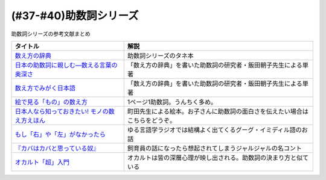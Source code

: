 .. _助数詞シリーズ参考文献:

.. :ref:`助数詞シリーズ参考文献 <助数詞シリーズ参考文献>`

(#37-#40)助数詞シリーズ
=================================

助数詞シリーズの参考文献まとめ

.. raw:: html

  <!--数え方の辞典--><a href="https://www.amazon.co.jp/dp/4095052015?&linkCode=li1&tag=takaoutputblo-22&linkId=ebb8777b33be7d8c4a60e7b515df48ee&language=ja_JP&ref_=as_li_ss_il" target="_blank"><img border="0" src="//ws-fe.amazon-adsystem.com/widgets/q?_encoding=UTF8&ASIN=4095052015&Format=_SL110_&ID=AsinImage&MarketPlace=JP&ServiceVersion=20070822&WS=1&tag=takaoutputblo-22&language=ja_JP" ></a><img src="https://ir-jp.amazon-adsystem.com/e/ir?t=takaoutputblo-22&language=ja_JP&l=li1&o=9&a=4095052015" width="1" height="1" border="0" alt="" style="border:none !important; margin:0px !important;" />
  <!--絵で見る「もの」の数え方--><a href="https://www.amazon.co.jp/dp/4072467642?&linkCode=li1&tag=takaoutputblo-22&linkId=2faf377f2c9d7400284f9cd1f67eeb36&language=ja_JP&ref_=as_li_ss_il" target="_blank"><img border="0" src="//ws-fe.amazon-adsystem.com/widgets/q?_encoding=UTF8&ASIN=4072467642&Format=_SL110_&ID=AsinImage&MarketPlace=JP&ServiceVersion=20070822&WS=1&tag=takaoutputblo-22&language=ja_JP" ></a><img src="https://ir-jp.amazon-adsystem.com/e/ir?t=takaoutputblo-22&language=ja_JP&l=li1&o=9&a=4072467642" width="1" height="1" border="0" alt="" style="border:none !important; margin:0px !important;" />
  <!--日本人なら知っておきたい! モノの数え方えほん--><a href="https://www.amazon.co.jp/dp/4284203282?&linkCode=li1&tag=takaoutputblo-22&linkId=4aaa03e73a9eff85ae595e3237cfefa8&language=ja_JP&ref_=as_li_ss_il" target="_blank"><img border="0" src="//ws-fe.amazon-adsystem.com/widgets/q?_encoding=UTF8&ASIN=4284203282&Format=_SL110_&ID=AsinImage&MarketPlace=JP&ServiceVersion=20070822&WS=1&tag=takaoutputblo-22&language=ja_JP" ></a><img src="https://ir-jp.amazon-adsystem.com/e/ir?t=takaoutputblo-22&language=ja_JP&l=li1&o=9&a=4284203282" width="1" height="1" border="0" alt="" style="border:none !important; margin:0px !important;" />
  <!--もし「右」や「左」がなかったら--><a href="https://www.amazon.co.jp/dp/4469212229?&linkCode=li1&tag=takaoutputblo-22&linkId=dad6aad2ea40a887e090f3bc383825a5&language=ja_JP&ref_=as_li_ss_il" target="_blank"><img border="0" src="//ws-fe.amazon-adsystem.com/widgets/q?_encoding=UTF8&ASIN=4469212229&Format=_SL110_&ID=AsinImage&MarketPlace=JP&ServiceVersion=20070822&WS=1&tag=takaoutputblo-22&language=ja_JP" ></a><img src="https://ir-jp.amazon-adsystem.com/e/ir?t=takaoutputblo-22&language=ja_JP&l=li1&o=9&a=4469212229" width="1" height="1" border="0" alt="" style="border:none !important; margin:0px !important;" />
  <!--数え方でみがく日本語--><a href="https://www.amazon.co.jp/dp/4480687181?&linkCode=li1&tag=takaoutputblo-22&linkId=dd1bf421e6f7da198d3127d370dafc03&language=ja_JP&ref_=as_li_ss_il" target="_blank"><img border="0" src="//ws-fe.amazon-adsystem.com/widgets/q?_encoding=UTF8&ASIN=4480687181&Format=_SL110_&ID=AsinImage&MarketPlace=JP&ServiceVersion=20070822&WS=1&tag=takaoutputblo-22&language=ja_JP" ></a><img src="https://ir-jp.amazon-adsystem.com/e/ir?t=takaoutputblo-22&language=ja_JP&l=li1&o=9&a=4480687181" width="1" height="1" border="0" alt="" style="border:none !important; margin:0px !important;" />
  <!--日本の助数詞に親しむ―数える言葉の奥深さ--><a href="https://www.amazon.co.jp/dp/4809414140?&linkCode=li1&tag=takaoutputblo-22&linkId=0cf23333b1c17df709f0276e206ef534&language=ja_JP&ref_=as_li_ss_il" target="_blank"><img border="0" src="//ws-fe.amazon-adsystem.com/widgets/q?_encoding=UTF8&ASIN=4809414140&Format=_SL110_&ID=AsinImage&MarketPlace=JP&ServiceVersion=20070822&WS=1&tag=takaoutputblo-22&language=ja_JP" ></a><img src="https://ir-jp.amazon-adsystem.com/e/ir?t=takaoutputblo-22&language=ja_JP&l=li1&o=9&a=4809414140" width="1" height="1" border="0" alt="" style="border:none !important; margin:0px !important;" />
  <!--オカルト「超」入門--><a href="https://www.amazon.co.jp/%E3%82%AA%E3%82%AB%E3%83%AB%E3%83%88%E3%80%8C%E8%B6%85%E3%80%8D%E5%85%A5%E9%96%80-%E6%98%9F%E6%B5%B7%E7%A4%BE%E6%96%B0%E6%9B%B8-%E5%8E%9F%E7%94%B0-%E5%AE%9F/dp/4061385194?__mk_ja_JP=%E3%82%AB%E3%82%BF%E3%82%AB%E3%83%8A&dchild=1&keywords=%E3%82%AA%E3%82%AB%E3%83%AB%E3%83%88%E8%B6%85%E5%85%A5%E9%96%80&qid=1626769479&sr=8-1&linkCode=li1&tag=takaoutputblo-22&linkId=f047a8bbcdefdb1fd4d0a579e5c99ce0&language=ja_JP&ref_=as_li_ss_il" target="_blank"><img border="0" src="//ws-fe.amazon-adsystem.com/widgets/q?_encoding=UTF8&ASIN=4061385194&Format=_SL110_&ID=AsinImage&MarketPlace=JP&ServiceVersion=20070822&WS=1&tag=takaoutputblo-22&language=ja_JP" ></a><img src="https://ir-jp.amazon-adsystem.com/e/ir?t=takaoutputblo-22&language=ja_JP&l=li1&o=9&a=4061385194" width="1" height="1" border="0" alt="" style="border:none !important; margin:0px !important;" />


+-------------------------------------------------+------------------------------------------------------------------------------+
|                    タイトル                     |                                     解説                                     |
+=================================================+==============================================================================+
| `数え方の辞典`_                                 | 助数詞シリーズのタネ本                                                       |
+-------------------------------------------------+------------------------------------------------------------------------------+
| `日本の助数詞に親しむ―数える言葉の奥深さ`_      | 「数え方の辞典」を書いた助数詞の研究者・飯田朝子先生による単著               |
+-------------------------------------------------+------------------------------------------------------------------------------+
| `数え方でみがく日本語`_                         | 「数え方の辞典」を書いた助数詞の研究者・飯田朝子先生による単著               |
+-------------------------------------------------+------------------------------------------------------------------------------+
| `絵で見る「もの」の数え方`_                     | 1ページ1助数詞。うんちく多め。                                               |
+-------------------------------------------------+------------------------------------------------------------------------------+
| `日本人なら知っておきたい! モノの数え方えほん`_ | 町田先生による絵本。お子さんに助数詞の面白さを伝えたい場合はこちらをどうぞ。 |
+-------------------------------------------------+------------------------------------------------------------------------------+
| `もし「右」や「左」がなかったら`_               | ゆる言語学ラジオでは結構よく出てくるグーグ・イミディル語のお話               |
+-------------------------------------------------+------------------------------------------------------------------------------+
| `『カバはカバと思っている奴』`_                 | 飼育員の話になったら想起されてしまうジャルジャルの名コント                   |
+-------------------------------------------------+------------------------------------------------------------------------------+
| `オカルト「超」入門`_                           | オカルトは皆の深層心理が映し出される。助数詞の決まり方と似ている             |
+-------------------------------------------------+------------------------------------------------------------------------------+
.. _オカルト「超」入門: https://amzn.to/3smB8GR
.. _『カバはカバと思っている奴』: https://youtu.be/VvXYtEq4E8c
.. _日本の助数詞に親しむ―数える言葉の奥深さ: https://amzn.to/3vPTQJ0
.. _数え方でみがく日本語: https://amzn.to/3vVvu0B

.. _もし「右」や「左」がなかったら: https://amzn.to/3M0BISj
.. _日本人なら知っておきたい! モノの数え方えほん: https://amzn.to/3P5yTS4
.. _絵で見る「もの」の数え方: https://amzn.to/3MXGv75
.. _数え方の辞典: https://amzn.to/3N1RIDx
